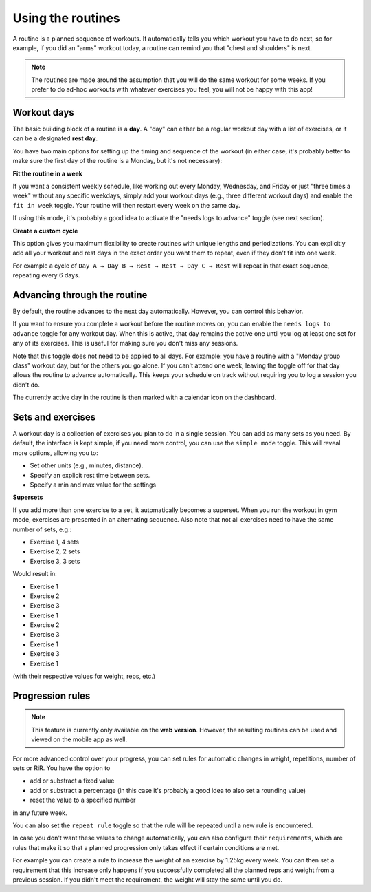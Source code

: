 .. _manual_routines:

Using the routines
==================

A routine is a planned sequence of workouts. It automatically tells you which
workout you have to do next, so for example, if you did an "arms" workout today,
a routine can remind you that "chest and shoulders" is next.

.. note::
    The routines are made around the assumption that you will do the same workout
    for some weeks. If you prefer to do ad-hoc workouts with whatever exercises
    you feel, you will not be happy with this app!


Workout days
------------

The basic building block of a routine is a **day**. A "day" can either be a
regular workout day with a list of exercises, or it can be a designated **rest
day**.

You have two main options for setting up the timing and sequence of the workout
(in either case, it's probably better to make sure the first day of the routine
is a Monday, but it's not necessary):


**Fit the routine in a week**

If you want a consistent weekly schedule, like working out every Monday,
Wednesday, and Friday or just "three times a week" without any specific weekdays,
simply add your workout days (e.g., three different workout days) and enable the
``fit in week`` toggle. Your routine will then restart every week on the same day.

If using this mode, it's probably a good idea to activate the "needs logs to
advance" toggle (see next section).

**Create a custom cycle**

This option gives you maximum flexibility to create routines with unique lengths
and periodizations. You can explicitly add all your workout and rest days in
the exact order you want them to repeat, even if they don't fit into one week.

For example a cycle of ``Day A → Day B → Rest → Rest → Day C → Rest``
will repeat in that exact sequence, repeating every 6 days.


Advancing through the routine
------------------------------

By default, the routine advances to the next day automatically. However, you can
control this behavior.

If you want to ensure you complete a workout before the routine moves on, you can
enable the ``needs logs to advance`` toggle for any workout day. When this is
active, that day remains the active one until you log at least one set for any of
its exercises. This is useful for making sure you don't miss any sessions.

Note that this toggle does not need to be applied to all days. For example: you
have a routine with a "Monday group class" workout day, but for the others you go
alone. If you can't attend one week, leaving the toggle off for that day allows the
routine to advance automatically. This keeps your schedule on track without
requiring you to log a session you didn't do.

The currently active day in the routine is then marked with a calendar icon on
the dashboard.


Sets and exercises
------------------

A workout day is a collection of exercises you plan to do in a single session.
You can add as many sets as you need. By default, the interface is kept simple,
if you need more control, you can use the ``simple mode`` toggle. This will
reveal more options, allowing you to:

* Set other units (e.g., minutes, distance).
* Specify an explicit rest time between sets.
* Specify a min and max value for the settings


**Supersets**

If you add more than one exercise to a set, it automatically becomes a superset.
When you run the workout in gym mode, exercises are presented in an alternating
sequence. Also note that not all exercises need to have the same number of sets,
e.g.:

* Exercise 1, 4 sets
* Exercise 2, 2 sets
* Exercise 3, 3 sets

Would result in:

* Exercise 1
* Exercise 2
* Exercise 3
* Exercise 1
* Exercise 2
* Exercise 3
* Exercise 1
* Exercise 3
* Exercise 1

(with their respective values for weight, reps, etc.)


Progression rules
-----------------

.. note::
    This feature is currently only available on the **web version**. However, the
    resulting routines can be used and viewed on the mobile app as well.

For more advanced control over your progress, you can set rules for automatic
changes in weight, repetitions, number of sets or RiR. You have the option to

* add or substract a fixed value
* add or substract a percentage (in this case it's probably a good idea
  to also set a rounding value)
* reset the value to a specified number

in any future week.

You can also set the ``repeat rule`` toggle so that the rule will be repeated
until a new rule is encountered.

In case you don't want these values to change automatically, you can also configure
their ``requirements``, which are rules that make it so that a planned progression
only takes effect if certain conditions are met.

For example you can create a rule to increase the weight of an exercise by 1.25kg
every week. You can then set a requirement that this increase only happens if you
successfully completed all the planned reps and weight from a previous session.
If you didn't meet the requirement, the weight will stay the same until you do.

